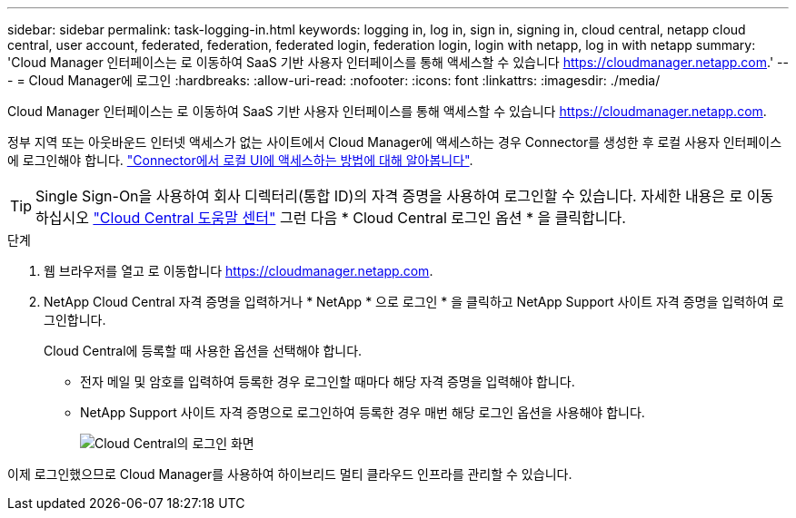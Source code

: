 ---
sidebar: sidebar 
permalink: task-logging-in.html 
keywords: logging in, log in, sign in, signing in, cloud central, netapp cloud central, user account, federated, federation, federated login, federation login, login with netapp, log in with netapp 
summary: 'Cloud Manager 인터페이스는 로 이동하여 SaaS 기반 사용자 인터페이스를 통해 액세스할 수 있습니다 https://cloudmanager.netapp.com[].' 
---
= Cloud Manager에 로그인
:hardbreaks:
:allow-uri-read: 
:nofooter: 
:icons: font
:linkattrs: 
:imagesdir: ./media/


[role="lead"]
Cloud Manager 인터페이스는 로 이동하여 SaaS 기반 사용자 인터페이스를 통해 액세스할 수 있습니다 https://cloudmanager.netapp.com[].

정부 지역 또는 아웃바운드 인터넷 액세스가 없는 사이트에서 Cloud Manager에 액세스하는 경우 Connector를 생성한 후 로컬 사용자 인터페이스에 로그인해야 합니다. link:task-managing-connectors.html#access-the-local-ui["Connector에서 로컬 UI에 액세스하는 방법에 대해 알아봅니다"].


TIP: Single Sign-On을 사용하여 회사 디렉터리(통합 ID)의 자격 증명을 사용하여 로그인할 수 있습니다. 자세한 내용은 로 이동하십시오 https://cloud.netapp.com/help-center["Cloud Central 도움말 센터"^] 그런 다음 * Cloud Central 로그인 옵션 * 을 클릭합니다.

.단계
. 웹 브라우저를 열고 로 이동합니다 https://cloudmanager.netapp.com[].
. NetApp Cloud Central 자격 증명을 입력하거나 * NetApp * 으로 로그인 * 을 클릭하고 NetApp Support 사이트 자격 증명을 입력하여 로그인합니다.
+
Cloud Central에 등록할 때 사용한 옵션을 선택해야 합니다.

+
** 전자 메일 및 암호를 입력하여 등록한 경우 로그인할 때마다 해당 자격 증명을 입력해야 합니다.
** NetApp Support 사이트 자격 증명으로 로그인하여 등록한 경우 매번 해당 로그인 옵션을 사용해야 합니다.
+
image:screenshot-login.png["Cloud Central의 로그인 화면"]





이제 로그인했으므로 Cloud Manager를 사용하여 하이브리드 멀티 클라우드 인프라를 관리할 수 있습니다.
